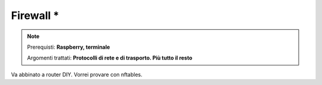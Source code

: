 ==========
Firewall *
==========

.. note::

    Prerequisti: **Raspberry, terminale**
    
    Argomenti trattati: **Protocolli di rete e di trasporto. Più tutto il resto**
      
    
.. Qui inizia il testo dell'esperienza


Va abbinato a router DIY. Vorrei provare con nftables.

